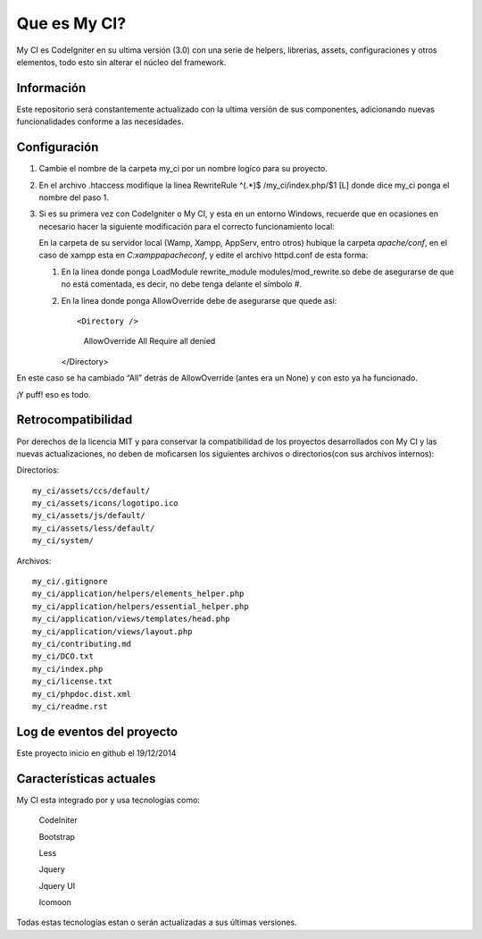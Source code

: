 ###################
Que es My CI?
###################

My CI es CodeIgniter en su ultima versión (3.0) con una serie de helpers,
librerias, assets, configuraciones y otros elementos, todo esto sin alterar
el núcleo del framework.

*******************
Información
*******************

Este repositorio será constantemente actualizado con la ultima versión de sus
componentes, adicionando nuevas funcionalidades conforme a las necesidades.

*******************
Configuración
*******************

1)  Cambie el nombre de la carpeta my_ci por un nombre logíco para su proyecto.

2)  En el archivo .htaccess modifique la linea
    RewriteRule ^(.*)$ /my_ci/index.php/$1 [L]
    donde dice my_ci ponga el nombre del paso 1.

3)  Si es su primera vez con CodeIgniter o My CI, y esta en un entorno Windows,
    recuerde que en ocasiones en necesario hacer la siguiente modificación para
    el correcto funcionamiento local:

    En la carpeta de su servidor local (Wamp, Xampp, AppServ, entro otros) hubique
    la carpeta *apache/conf*, en el caso de xampp esta en *C:\xampp\apache\conf*,
    y edite el archivo httpd.conf de esta forma:

    1)  En la línea donde ponga LoadModule rewrite_module modules/mod_rewrite.so
        debe de asegurarse de que no está comentada, es decir, no debe tenga delante el
        símbolo #.

    2)  En la línea donde ponga AllowOverride debe de asegurarse que quede así::

        <Directory />
          AllowOverride All
          Require all denied
        </Directory>

En este caso se ha cambiado “All” detrás de AllowOverride (antes era un None) y
con esto ya ha funcionado.

¡Y puff! eso es todo.

*******************
Retrocompatibilidad
*******************

Por derechos de la licencia MIT y para conservar la compatibilidad de los
proyectos desarrollados con My CI y las nuevas actualizaciones, no deben
de moficarsen los siguientes archivos o directorios(con sus archivos
internos):

Directorios::

    my_ci/assets/ccs/default/
    my_ci/assets/icons/logotipo.ico
    my_ci/assets/js/default/
    my_ci/assets/less/default/
    my_ci/system/

Archivos::

    my_ci/.gitignore
    my_ci/application/helpers/elements_helper.php
    my_ci/application/helpers/essential_helper.php
    my_ci/application/views/templates/head.php
    my_ci/application/views/layout.php
    my_ci/contributing.md
    my_ci/DCO.txt
    my_ci/index.php
    my_ci/license.txt
    my_ci/phpdoc.dist.xml
    my_ci/readme.rst



**************************
Log de eventos del proyecto
**************************

Este proyecto inicio en github el 19/12/2014

**************************
Características actuales
**************************

My CI esta integrado por y usa tecnologías como:

    CodeIniter

    Bootstrap

    Less

    Jquery

    Jquery UI

    Icomoon

Todas estas tecnologías estan o serán actualizadas
a sus últimas versiones.